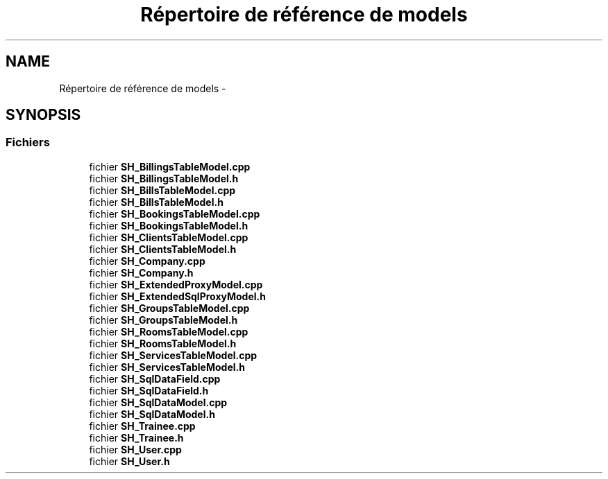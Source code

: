 .TH "Répertoire de référence de models" 3 "Jeudi Juin 20 2013" "Version 0.3" "PreCheck" \" -*- nroff -*-
.ad l
.nh
.SH NAME
Répertoire de référence de models \- 
.SH SYNOPSIS
.br
.PP
.SS "Fichiers"

.in +1c
.ti -1c
.RI "fichier \fBSH_BillingsTableModel\&.cpp\fP"
.br
.ti -1c
.RI "fichier \fBSH_BillingsTableModel\&.h\fP"
.br
.ti -1c
.RI "fichier \fBSH_BillsTableModel\&.cpp\fP"
.br
.ti -1c
.RI "fichier \fBSH_BillsTableModel\&.h\fP"
.br
.ti -1c
.RI "fichier \fBSH_BookingsTableModel\&.cpp\fP"
.br
.ti -1c
.RI "fichier \fBSH_BookingsTableModel\&.h\fP"
.br
.ti -1c
.RI "fichier \fBSH_ClientsTableModel\&.cpp\fP"
.br
.ti -1c
.RI "fichier \fBSH_ClientsTableModel\&.h\fP"
.br
.ti -1c
.RI "fichier \fBSH_Company\&.cpp\fP"
.br
.ti -1c
.RI "fichier \fBSH_Company\&.h\fP"
.br
.ti -1c
.RI "fichier \fBSH_ExtendedProxyModel\&.cpp\fP"
.br
.ti -1c
.RI "fichier \fBSH_ExtendedSqlProxyModel\&.h\fP"
.br
.ti -1c
.RI "fichier \fBSH_GroupsTableModel\&.cpp\fP"
.br
.ti -1c
.RI "fichier \fBSH_GroupsTableModel\&.h\fP"
.br
.ti -1c
.RI "fichier \fBSH_RoomsTableModel\&.cpp\fP"
.br
.ti -1c
.RI "fichier \fBSH_RoomsTableModel\&.h\fP"
.br
.ti -1c
.RI "fichier \fBSH_ServicesTableModel\&.cpp\fP"
.br
.ti -1c
.RI "fichier \fBSH_ServicesTableModel\&.h\fP"
.br
.ti -1c
.RI "fichier \fBSH_SqlDataField\&.cpp\fP"
.br
.ti -1c
.RI "fichier \fBSH_SqlDataField\&.h\fP"
.br
.ti -1c
.RI "fichier \fBSH_SqlDataModel\&.cpp\fP"
.br
.ti -1c
.RI "fichier \fBSH_SqlDataModel\&.h\fP"
.br
.ti -1c
.RI "fichier \fBSH_Trainee\&.cpp\fP"
.br
.ti -1c
.RI "fichier \fBSH_Trainee\&.h\fP"
.br
.ti -1c
.RI "fichier \fBSH_User\&.cpp\fP"
.br
.ti -1c
.RI "fichier \fBSH_User\&.h\fP"
.br
.in -1c
